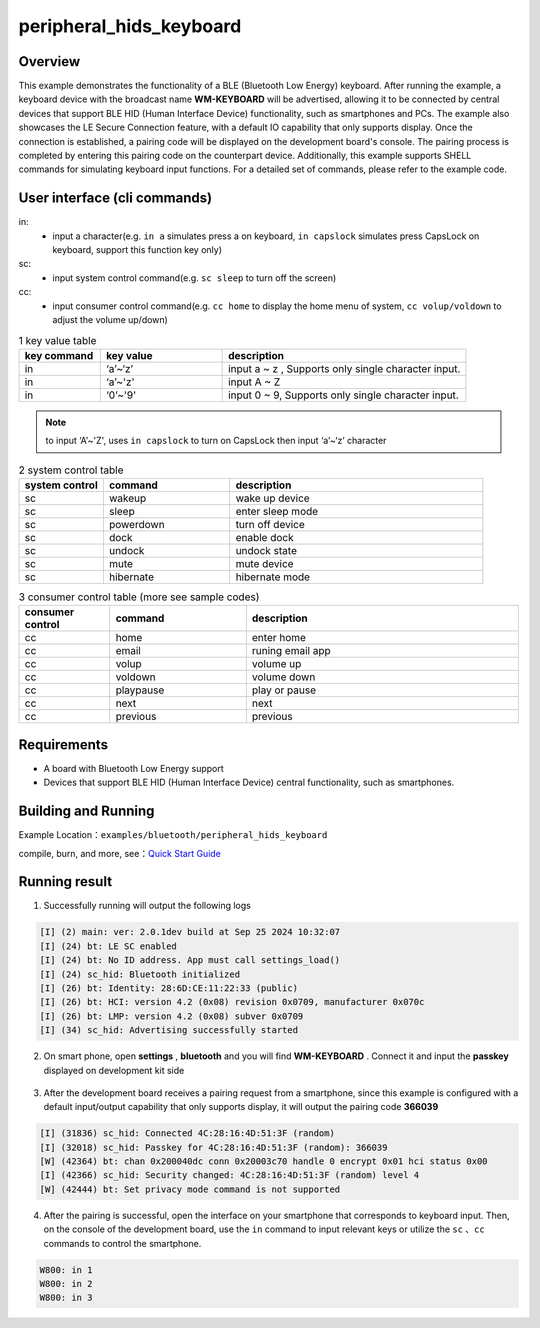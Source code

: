 .. _ble_peripheral_hids_keyboard_sample_en:

peripheral_hids_keyboard
####################################

Overview
********

This example demonstrates the functionality of a BLE (Bluetooth Low Energy) keyboard. After running the example, a keyboard device with the broadcast name  **WM-KEYBOARD**  will be advertised, allowing it to be connected by central devices that support BLE HID (Human Interface Device) functionality, such as smartphones and PCs.
The example also showcases the LE Secure Connection feature, with a default IO capability that only supports display. Once the connection is established, a pairing code will be displayed on the development board's console. The pairing process is completed by entering this pairing code on the counterpart device.
Additionally, this example supports SHELL commands for simulating keyboard input functions. For a detailed set of commands, please refer to the example code.


User interface (cli commands)
******************************

in:
   * input a character(e.g. ``in a`` simulates press a on keyboard, ``in capslock`` simulates press CapsLock on keyboard, support this function key only)

sc:
   * input system control command(e.g. ``sc sleep`` to turn off the screen)

cc:
   * input consumer control command(e.g. ``cc home`` to display the home menu of system, ``cc volup/voldown`` to adjust the volume up/down)

.. csv-table:: 1 key value table
    :header: "key command", "key value", "description"
    :widths: 20, 30, 60

    "in", "‘a’~‘z’", "input a ~ z , Supports only single character input. "
    "in", "‘a’~'z'", "input A ~ Z"
    "in", "‘0’~'9'", "input 0 ~ 9, Supports only single character input."

.. note::

    to input ‘A’~'Z', uses ``in capslock`` to turn on CapsLock then input ‘a’~‘z’ character

.. csv-table:: 2 system control table
    :header: "system control", "command", "description"
    :widths: 20, 30, 60

    "sc", "wakeup", "wake up device"
    "sc", "sleep", "enter sleep mode"
    "sc", "powerdown", "turn off device"
    "sc", "dock", "enable dock "
    "sc", "undock", "undock state"
    "sc", "mute", "mute device"
    "sc", "hibernate", "hibernate mode"
	
.. csv-table:: 3 consumer control table (more see sample codes)
    :header: "consumer control", "command", "description"
    :widths: 20, 30, 60

    "cc", "home", "enter home"
    "cc", "email", "runing email app"
    "cc", "volup", "volume up"
    "cc", "voldown", "volume down"
    "cc", "playpause", "play or pause"
    "cc", "next", "next"
    "cc", "previous", "previous"

Requirements
************

* A board with Bluetooth Low Energy support
* Devices that support BLE HID (Human Interface Device) central functionality, such as smartphones.

Building and Running
********************

Example Location：``examples/bluetooth/peripheral_hids_keyboard``

compile, burn, and more, see：`Quick Start Guide <https://doc.winnermicro.net/w800/en/latest/get_started/index.html>`_

Running result
**************

1. Successfully running will output the following logs

.. code-block:: console

	[I] (2) main: ver: 2.0.1dev build at Sep 25 2024 10:32:07
	[I] (24) bt: LE SC enabled
	[I] (24) bt: No ID address. App must call settings_load()
	[I] (24) sc_hid: Bluetooth initialized
	[I] (26) bt: Identity: 28:6D:CE:11:22:33 (public)
	[I] (26) bt: HCI: version 4.2 (0x08) revision 0x0709, manufacturer 0x070c
	[I] (26) bt: LMP: version 4.2 (0x08) subver 0x0709
	[I] (34) sc_hid: Advertising successfully started

2. On smart phone, open **settings** , **bluetooth** and you will find **WM-KEYBOARD** . Connect it and input the **passkey** displayed on development kit side

.. figure:: assert/peripheral_hids_keyboard_en.svg
    :align: center
	
3. After the development board receives a pairing request from a smartphone, since this example is configured with a default input/output capability that only supports display, it will output the pairing code **366039**

.. code-block:: console

	[I] (31836) sc_hid: Connected 4C:28:16:4D:51:3F (random)
	[I] (32018) sc_hid: Passkey for 4C:28:16:4D:51:3F (random): 366039
	[W] (42364) bt: chan 0x200040dc conn 0x20003c70 handle 0 encrypt 0x01 hci status 0x00
	[I] (42366) sc_hid: Security changed: 4C:28:16:4D:51:3F (random) level 4
	[W] (42444) bt: Set privacy mode command is not supported

4. After the pairing is successful, open the interface on your smartphone that corresponds to keyboard input. Then, on the console of the development board, use the ``in`` command to input relevant keys or utilize the ``sc`` 、``cc`` commands to control the smartphone.

.. code-block:: console

	W800: in 1
	W800: in 2
	W800: in 3
	

.. figure:: assert/peripheral_hids_keyboard_100.svg
    :align: center